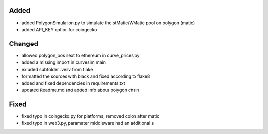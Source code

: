 .. A new scriv changelog fragment.
..
.. Uncomment the header that is right (remove the leading dots).
..
.. Removed
.. -------
..
.. - A bullet item for the Removed category.
..
Added
-----
- added PolygonSimulation.py to simulate the stMatic/WMatic pool on polygon (matic)
- added API_KEY option for coingecko

Changed
-------
- allowed polygon_pos next to ethereum in curve_prices.py
- added a missing import in curvesim main
- exluded subfolder .venv from flake
- formatted the sources with black and fixed according to flake8
- added and fixed dependencies in requirements.txt
- updated Readme.md and added info about polygon chain
..
.. Deprecated
.. ----------
..
.. - A bullet item for the Deprecated category.
..
Fixed
-----
- fixed typo in coingecko.py for platforms, removed colon after matic
- fixed typo in web3.py, paramater middleware had an additional s

